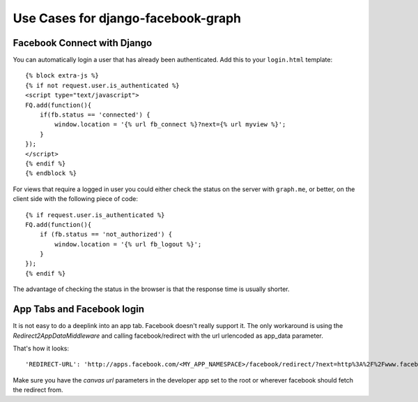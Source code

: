 Use Cases for django-facebook-graph
===================================


Facebook Connect with Django
----------------------------

You can automatically login a user that has already been authenticated. Add
this to your ``login.html`` template::

    {% block extra-js %}
    {% if not request.user.is_authenticated %}
    <script type="text/javascript">
    FQ.add(function(){
        if(fb.status == 'connected') {
            window.location = '{% url fb_connect %}?next={% url myview %}';
        }
    });
    </script>
    {% endif %}
    {% endblock %}


For views that require a logged in user you could either check the status on
the server with ``graph.me``, or better, on the client side with the following
piece of code::

    {% if request.user.is_authenticated %}
    FQ.add(function(){
        if (fb.status == 'not_authorized') {
            window.location = '{% url fb_logout %}';
        }
    });
    {% endif %}

The advantage of checking the status in the browser is that the response time
is usually shorter.


App Tabs and Facebook login
---------------------------

It is not easy to do a deeplink into an app tab. Facebook doesn't really support it.
The only workaround is using the `Redirect2AppDataMiddleware` and calling facebook/redirect
with the url urlencoded as app_data parameter.

That's how it looks::

    'REDIRECT-URL': 'http://apps.facebook.com/<MY_APP_NAMESPACE>/facebook/redirect/?next=http%3A%2F%2Fwww.facebook.com%2F<FB_PAGE>%3Fsk%3Dapp_<APP_ID>%26app_data%3D%2<DEEPLINK_URL>%2F',
    
Make sure you have the `canvas url` parameters in the developer app set to the root
or wherever facebook should fetch the redirect from.